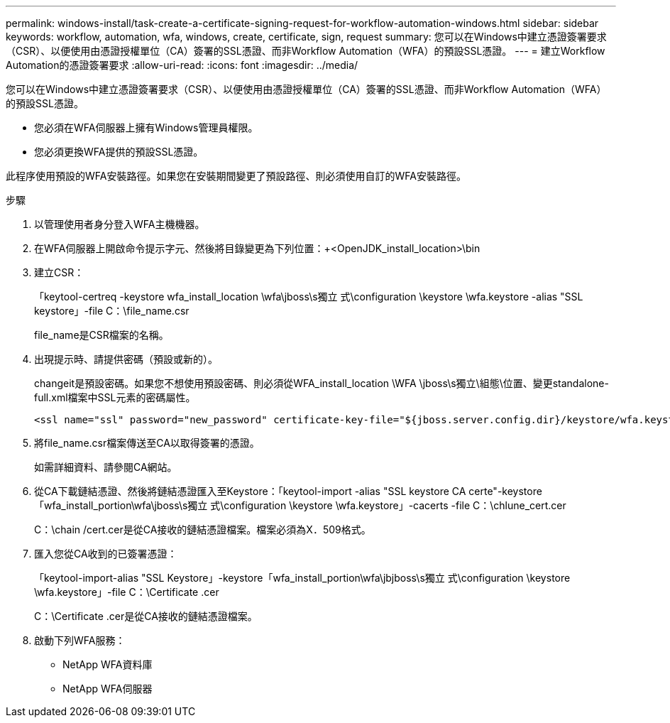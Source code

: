 ---
permalink: windows-install/task-create-a-certificate-signing-request-for-workflow-automation-windows.html 
sidebar: sidebar 
keywords: workflow, automation, wfa, windows, create, certificate, sign, request 
summary: 您可以在Windows中建立憑證簽署要求（CSR）、以便使用由憑證授權單位（CA）簽署的SSL憑證、而非Workflow Automation（WFA）的預設SSL憑證。 
---
= 建立Workflow Automation的憑證簽署要求
:allow-uri-read: 
:icons: font
:imagesdir: ../media/


[role="lead"]
您可以在Windows中建立憑證簽署要求（CSR）、以便使用由憑證授權單位（CA）簽署的SSL憑證、而非Workflow Automation（WFA）的預設SSL憑證。

* 您必須在WFA伺服器上擁有Windows管理員權限。
* 您必須更換WFA提供的預設SSL憑證。


此程序使用預設的WFA安裝路徑。如果您在安裝期間變更了預設路徑、則必須使用自訂的WFA安裝路徑。

.步驟
. 以管理使用者身分登入WFA主機機器。
. 在WFA伺服器上開啟命令提示字元、然後將目錄變更為下列位置：+<OpenJDK_install_location>\bin
. 建立CSR：
+
「keytool-certreq -keystore wfa_install_location \wfa\jboss\s獨立 式\configuration \keystore \wfa.keystore -alias "SSL keystore」-file C：\file_name.csr

+
file_name是CSR檔案的名稱。

. 出現提示時、請提供密碼（預設或新的）。
+
changeit是預設密碼。如果您不想使用預設密碼、則必須從WFA_install_location \WFA \jboss\s獨立\組態\位置、變更standalone-full.xml檔案中SSL元素的密碼屬性。

+
[listing]
----
<ssl name="ssl" password="new_password" certificate-key-file="${jboss.server.config.dir}/keystore/wfa.keystore"
----
. 將file_name.csr檔案傳送至CA以取得簽署的憑證。
+
如需詳細資料、請參閱CA網站。

. 從CA下載鏈結憑證、然後將鏈結憑證匯入至Keystore：「keytool-import -alias "SSL keystore CA certe"-keystore「wfa_install_portion\wfa\jboss\s獨立 式\configuration \keystore \wfa.keystore」-cacerts -file C：\chlune_cert.cer
+
C：\chain /cert.cer是從CA接收的鏈結憑證檔案。檔案必須為X．509格式。

. 匯入您從CA收到的已簽署憑證：
+
「keytool-import-alias "SSL Keystore」-keystore「wfa_install_portion\wfa\jbjboss\s獨立 式\configuration \keystore \wfa.keystore」-file C：\Certificate .cer

+
C：\Certificate .cer是從CA接收的鏈結憑證檔案。

. 啟動下列WFA服務：
+
** NetApp WFA資料庫
** NetApp WFA伺服器



